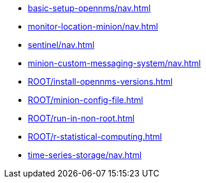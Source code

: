 * xref:basic-setup-opennms/nav.adoc[]
* xref:monitor-location-minion/nav.adoc[]
* xref:sentinel/nav.adoc[]
* xref:minion-custom-messaging-system/nav.adoc[]
* xref:ROOT/install-opennms-versions.adoc[]
* xref:ROOT/minion-config-file.adoc[]
* xref:ROOT/run-in-non-root.adoc[]
* xref:ROOT/r-statistical-computing.adoc[]
* xref:time-series-storage/nav.adoc[]